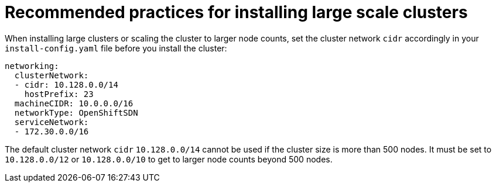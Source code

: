 // Module included in the following assemblies:
//
// * scalability_and_performance/recommended-install-practices.adoc

[id="recommended-install-practices_{context}"]
= Recommended practices for installing large scale clusters

When installing large clusters or scaling the cluster to larger node counts,
set the cluster network `cidr` accordingly in your `install-config.yaml`
file before you install the cluster:

[source,yaml]
----
networking:
  clusterNetwork:
  - cidr: 10.128.0.0/14
    hostPrefix: 23
  machineCIDR: 10.0.0.0/16
  networkType: OpenShiftSDN
  serviceNetwork:
  - 172.30.0.0/16
----

The default cluster network `cidr` `10.128.0.0/14` cannot be used if the cluster
size is more than 500 nodes. It must be set to `10.128.0.0/12` or
`10.128.0.0/10` to get to larger node counts beyond 500 nodes.

